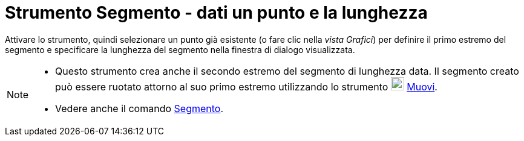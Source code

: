 = Strumento Segmento - dati un punto e la lunghezza
:page-en: tools/Segment_with_Given_Length
ifdef::env-github[:imagesdir: /it/modules/ROOT/assets/images]

Attivare lo strumento, quindi selezionare un punto già esistente (o fare clic nella _vista Grafici_) per definire il primo estremo del segmento e specificare la lunghezza del segmento nella finestra di dialogo
visualizzata.

[NOTE]
====

* Questo strumento crea anche il secondo estremo del segmento di lunghezza data. Il segmento creato può
essere ruotato attorno al suo primo estremo utilizzando lo strumento image:22px-Mode_move.svg.png[Mode
move.svg,width=22,height=22] xref:/tools/Muovi.adoc[Muovi].
* Vedere anche il comando xref:/commands/Segmento.adoc[Segmento].

====
